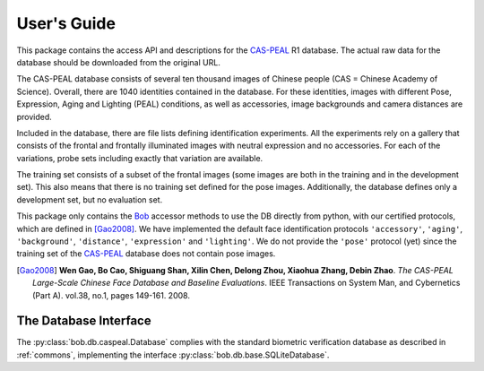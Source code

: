 .. vim: set fileencoding=utf-8 :
.. @author: Manuel Guenther <Manuel.Guenther@idiap.ch>
.. @date:   Fri Oct 31 16:01:33 CET 2014

==============
 User's Guide
==============

This package contains the access API and descriptions for the `CAS-PEAL`_ R1 database.
The actual raw data for the database should be downloaded from the original URL.

The CAS-PEAL database consists of several ten thousand images of Chinese people (CAS = Chinese Academy of Science).
Overall, there are 1040 identities contained in the database.
For these identities, images with different Pose, Expression, Aging and Lighting (PEAL) conditions, as well as accessories, image backgrounds and camera distances are provided.

Included in the database, there are file lists defining identification experiments.
All the experiments rely on a gallery that consists of the frontal and frontally illuminated images with neutral expression and no accessories.
For each of the variations, probe sets including exactly that variation are available.

The training set consists of a subset of the frontal images (some images are both in the training and in the development set).
This also means that there is no training set defined for the pose images.
Additionally, the database defines only a development set, but no evaluation set.

This package only contains the Bob_ accessor methods to use the DB directly from python, with our certified protocols, which are defined in [Gao2008]_.
We have implemented the default face identification protocols ``'accessory'``, ``'aging'``, ``'background'``, ``'distance'``, ``'expression'`` and ``'lighting'``.
We do not provide the ``'pose'`` protocol (yet) since the training set of the `CAS-PEAL`_ database does not contain pose images.


.. [Gao2008] **Wen Gao, Bo Cao, Shiguang Shan, Xilin Chen, Delong Zhou, Xiaohua Zhang, Debin Zhao**. *The CAS-PEAL Large-Scale Chinese Face Database and Baseline Evaluations*. IEEE Transactions on System Man, and Cybernetics (Part A). vol.38, no.1, pages 149-161. 2008.


The Database Interface
----------------------

The :py:class:`bob.db.caspeal.Database` complies with the standard biometric verification database as described in :ref:`commons`, implementing the interface :py:class:`bob.db.base.SQLiteDatabase`.

.. todo::
   Explain the particularities of the :py:class:`bob.db.caspeal.Database` database.


.. _cas-peal: http://www.jdl.ac.cn/peal/
.. _bob: https://www.idiap.ch/software/bob
